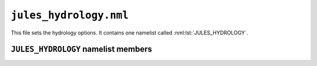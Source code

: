 ``jules_hydrology.nml``
=======================


This file sets the hydrology options. It contains one namelist called :nml:lst:`JULES_HYDROLOGY`.



``JULES_HYDROLOGY`` namelist members
-------------------------------------

.. nml:namelist:: JULES_HYDROLOGY

.. nml:member:: l_top

   :type: logical
   :default: F

   Switch for a TOPMODEL-type model of runoff production.

   TRUE
       Use a TOPMODEL-type scheme. This is based on Gedney and Cox (2003); see also Clark and Gedney (2008).

   FALSE
       No TOPMODEL scheme.

   .. seealso::
      References:

      * Gedney, N. and P.M.Cox, 2003 , The sensitivity of global climate model simulations to the representation of soil moisture heterogeneity, J. Hydrometeorology, 4, 1265-1275.
      * Clark and Gedney, 2008, Representing the effects of subgrid variability of soil moisture on runoff generation in a land surface model, Journal of Geophysical Research - Atmospheres, 113, D10111, doi:10.1029/2007JD008940.


.. nml:member:: l_pdm

   :type: logical
   :default: F

   Switch for a PDM-type model of runoff production.

   PDM is the Probability Distributed Model (Moore, 1985), implemented in JULES following Clark and Gedney (2008).

   TRUE
       Use a PDM scheme.

   FALSE
       No PDM scheme.

   .. seealso::
      References:

      * Moore, R. J. (1985), The probability-distributed principle and runoff production at point and basin scales, Hydrol. Sci. J., 30, 273-297.
      * Clark and Gedney, 2008, Representing the effects of subgrid variability of soil moisture on runoff generation in a land surface model, Journal of Geophysical Research - Atmospheres, 113, D10111, doi:10.1029/2007JD008940.


   .. note::
       Setting :nml:mem:`JULES_HYDROLOGY::l_top` = FALSE and :nml:mem:`JULES_HYDROLOGY::l_pdm` = FALSE selects a more basic runoff production scheme. In this scheme, surface runoff comes only from infiltration excess runoff (no saturation excess runoff), and subsurface runoff comes only from free drainage from the deepest soil layer (no lateral flow from mid-layers), as described in Essery et al. (2001, HCTN 30).

.. nml:member:: l_limit_gsoil

   :type: logical
   :default: F

   TRUE
       Limit the soil conductance to the value when the top layer soil moisture is at the critical soil moisture. Below this threshold, the soil conductance follows Best et al. (2011) equation 7. 

   FALSE
       Allow the soil conductance to increase as the top layer soil moisture goes above the critical soil moisture, as in Best et al. (2011) equation 7.


.. nml:group:: Only used if :nml:mem:`JULES_HYDROLOGY::l_top` = TRUE

   .. nml:member:: zw_max

      :type: real
      :default: None

      The maximum allowed depth to the water table (m).

      This is the depth from the soil surface to the bottom of an additional layer that is used to track water tables below the standard soil model (which has layer thicknesses given by :nml:mem:`JULES_SOIL::dzsoil_io`). A value of ~10m can often be used (though the previous default value was 6m) - the suitability of any value depends on values of the ancillary variable ``fexp`` (see :ref:`list-of-topmodel-params`) and the sum of the soil layer thicknesses (denoted `sum_dzsoil` here). The saturated hydraulic conductivity declines exponentially with depth in the additional deep TOPMODEL layer, with decay parameter ``fexp``, and should be sufficiently small at depth ``zw_max`` that the flow at this depth can be neglected, that is  `EXP(-fexp(zw_max-sum_dzsoil))` should be sufficiently small at all locations.  (As a minimum guide, the code tests that the value of this expression is <= 0.05 and a warning is printed where this condition is not met; users should check model output logs for these messages.)


   .. nml:member:: ti_max

      :type: real
      :default: None

      The maximum possible value of the topographic index. A value of 10.0 can be used.

   .. nml:member:: ti_wetl

      :type: real
      :default: None

      A calibration parameter used in the calculation of the wetland fraction.

      It is used to increment the "critical" value of the topographic index that is used to calculate the saturated fraction of the gridbox. It excludes locations with large values of the topographic index from the wetland fraction. A value of 1.5 can be used.


   .. note::
      When TOPMODEL is on (i.e. :nml:mem:`JULES_HYDROLOGY::l_top` = TRUE), JULES follows Gedney & Cox (2003, J Hydromet, eqn 14) in assuming that wetlands occur where gridcell elevation is low enough (assumed to be where topographic index is large enough) that the water table is above the land surface (topidx > :nml:mem:`ti_wetl`) but not above the land surface by enough that streamflow may be assumed to occur (topidx < :nml:mem:`ti_max`). Both :nml:mem:`ti_wetl` and :nml:mem:`ti_max` are levels calibrated from observed wetland fractions. So, if the water table is above the surface then JULES can calculate an areal fraction of total inundation (fsat) and also the areal fraction that is inundated but shallow enough to be stagnant/non-flowing (fwetl, with fwetl<=fsat), which is the 'wetland fraction'.


   .. nml:member:: nfita

      :type: integer
      :default: None

      The number of values tried when fitting wetland and saturation fractions to water table depth in the initialisation. A value of 20 can be used.

      This controls the range of ``cfit`` values tried in
      ``calc_fit_fsat.F90`` where ``cfitmax = 0.15 * nfita``


   .. nml:member:: l_wetland_unfrozen

      :type: logical
      :default: F

   TRUE
      Treat the calculations of wetland and surface saturation fractions more like those of an unfrozen soil.

   FALSE
       Use standard wetland and surface saturation fraction calculations.


.. nml:group:: Only used if :nml:mem:`JULES_HYDROLOGY::l_pdm` = TRUE

   .. nml:member:: dz_pdm

      :type: real
      :default: None

      The depth of soil considered by PDM (m).

      A value of ~1m can be used.


   .. nml:member:: b_pdm

      :type: real
      :default: None

      PDM shape parameter (exponent) of the Pareto distribution controlling spatial variability of storage capacity. A value ~1 can be used. b=0 implies a constant storage capacity at all points.

   .. nml:member:: l_spdmvar

      :type: logical
      :default: F

      TRUE
         Use a linear function of topographic slope to calculate S0/Smax (the minimum soil water storage below which there is no saturation excess runoff from PDM, expressed as a fraction of the maximum storage Smax): S0/Smax=MAX(0.0,1-(slope/:nml:mem:`JULES_HYDROLOGY::slope_pdm_max`)). The slope is read as an ancillary field (see :nml:lst:`JULES_PDM`).

         This function will result in high S0/Smax values for flatter regions and low values for steeper regions, and has been tested for catchments in Great Britain.

      FALSE
          Use a fixed value for S0/Smax, specified in :nml:mem:`JULES_HYDROLOGY::s_pdm`.


   .. nml:group:: Only used if :nml:mem:`l_spdmvar` = TRUE

      .. nml:member:: slope_pdm_max

         :type: real
         :default: None

         The maximum topographic slope (deg) in the linear function of slope to calculate S0/Smax. Slopes above this value will result in a S0/Smax value of zero.

         A value of 6.0 has been tested for slope fields calculated from a high resolution DEM dataset (50m IHDTM for Great Britain).

	 For slopes calculated from coarser DEM datasets, a lower value might be more appropriate as fine-resolution features of the terrain are not included.


   .. nml:group:: Only used if :nml:mem:`l_spdmvar` = FALSE

      .. nml:member:: s_pdm

      :type: real
      :permitted: 0-1
      :default: None

      Minimum soil water storage below which there is no saturation excess runoff from PDM, expressed as a fraction of the maximum storage Smax)

      e.g. A value of 0 indicates that surface saturation can occur for any
      value of water storage. A value of 0.5 would indicate that
      no surface runoff is produced until the soil is 50% saturated.

   .. nml:member:: l_inland

      :type: logical
      :default: F

      Switch to enable inland basin flow water to feed into soil moisture. This is only applicable when the rivers are run within the UM or if the rivers are run standalone and coupled to another model via OASIS.

      TRUE
          Send inland basin flow water to soil moisture
      FALSE
          Do not send inland basin flow water anywhere

